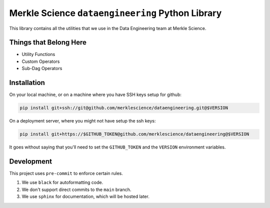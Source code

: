 ==================================================
Merkle Science ``dataengineering`` Python Library
==================================================

This library contains all the utilities that we use in the Data Engineering team at Merkle Science.

----------------------------------------------------
Things that Belong Here
----------------------------------------------------

* Utility Functions
* Custom Operators
* Sub-Dag Operators

-------------------------------------------------
Installation
-------------------------------------------------

On your local machine, or on a machine where you have SSH keys setup for github:

.. code-block:: bash

   pip install git+ssh://git@github.com/merklescience/dataengineering.git@$VERSION

On a deployment server, where you might not have setup the ssh keys:

.. code-block:: bash

   pip install git+https://$GITHUB_TOKEN@github.com/merklescience/dataengineering@$VERSION


It goes without saying that you'll need to set the ``GITHUB_TOKEN`` and the
``VERSION`` environment variables.


-------------------------------
Development
-------------------------------

This project uses ``pre-commit`` to enforce certain rules.

1. We use ``black`` for autoformatting code.
2. We don't support direct commits to the ``main`` branch.
3. We use ``sphinx`` for documentation, which will be hosted later.
